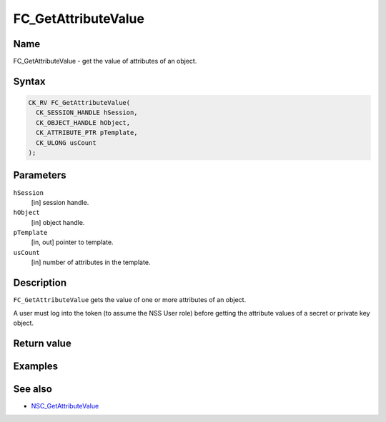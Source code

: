 ====================
FC_GetAttributeValue
====================
.. _Name:

Name
~~~~

FC_GetAttributeValue - get the value of attributes of an object.

.. _Syntax:

Syntax
~~~~~~

.. code:: eval

   CK_RV FC_GetAttributeValue(
     CK_SESSION_HANDLE hSession,
     CK_OBJECT_HANDLE hObject,
     CK_ATTRIBUTE_PTR pTemplate,
     CK_ULONG usCount
   );

.. _Parameters:

Parameters
~~~~~~~~~~

``hSession``
   [in] session handle.
``hObject``
   [in] object handle.
``pTemplate``
   [in, out] pointer to template.
``usCount``
   [in] number of attributes in the template.

.. _Description:

Description
~~~~~~~~~~~

``FC_GetAttributeValue`` gets the value of one or more attributes of an
object.

A user must log into the token (to assume the NSS User role) before
getting the attribute values of a secret or private key object.

.. _Return_value:

Return value
~~~~~~~~~~~~

.. _Examples:

Examples
~~~~~~~~

.. _See_also:

See also
~~~~~~~~

-  `NSC_GetAttributeValue </en-US/NSC_GetAttributeValue>`__
